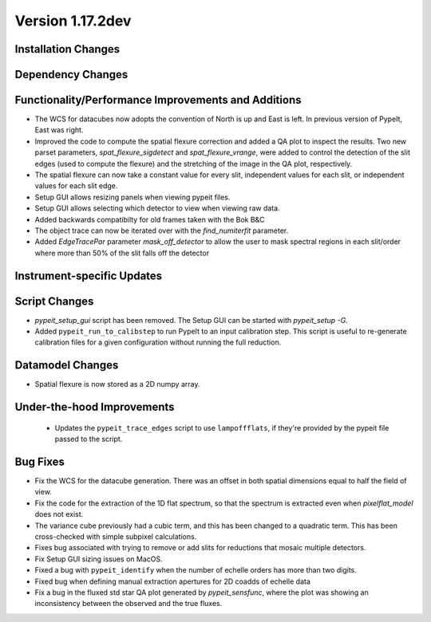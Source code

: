 
Version 1.17.2dev
=================

Installation Changes
--------------------



Dependency Changes
------------------


Functionality/Performance Improvements and Additions
----------------------------------------------------

- The WCS for datacubes now adopts the convention of North
  is up and East is left. In previous version of PypeIt,
  East was right.
- Improved the code to compute the spatial flexure correction and added a QA
  plot to inspect the results.  Two new parset parameters, `spat_flexure_sigdetect`
  and `spat_flexure_vrange`, were added to control the detection of the slit edges
  (used to compute the flexure) and the stretching of the image in the QA plot,
  respectively.
- The spatial flexure can now take a constant value for every slit, independent values for each slit,
  or independent values for each slit edge.
- Setup GUI allows resizing panels when viewing pypeit files.
- Setup GUI allows selecting which detector to view when viewing raw data.
- Added backwards compatibilty for old frames taken with the Bok B&C
- The object trace can now be iterated over with the `find_numiterfit`
  parameter.
- Added `EdgeTracePar` parameter `mask_off_detector` to allow the user to mask spectral
  regions in each slit/order where more than 50% of the slit falls off the detector

Instrument-specific Updates
---------------------------


Script Changes
--------------

- `pypeit_setup_gui` script has been removed. The Setup GUI can be started with `pypeit_setup -G`.

- Added ``pypeit_run_to_calibstep`` to run PypeIt to an input calibration
  step. This script is useful to re-generate calibration files for a given
  configuration without running the full reduction.


Datamodel Changes
-----------------

- Spatial flexure is now stored as a 2D numpy array.

Under-the-hood Improvements
---------------------------

 - Updates the ``pypeit_trace_edges`` script to use ``lampoffflats``, if they're
   provided by the pypeit file passed to the script.


Bug Fixes
---------

- Fix the WCS for the datacube generation. There was an offset
  in both spatial dimensions equal to half the field of view.
- Fix the code for the extraction of the 1D flat spectrum, so that
  the spectrum is extracted even when `pixelflat_model` does not exist.
- The variance cube previously had a cubic term, and this has been changed
  to a quadratic term. This has been cross-checked with simple subpixel calculations.
- Fixes bug associated with trying to remove or add slits for reductions that
  mosaic multiple detectors.
- Fix Setup GUI sizing issues on MacOS.
- Fixed a bug with ``pypeit_identify`` when the number of echelle orders has
  more than two digits.
- Fixed bug when defining manual extraction apertures for 2D coadds of echelle
  data
- Fix a bug in the fluxed std star QA plot generated by `pypeit_sensfunc`, where
  the plot was showing an inconsistency between the observed and the true fluxes.

